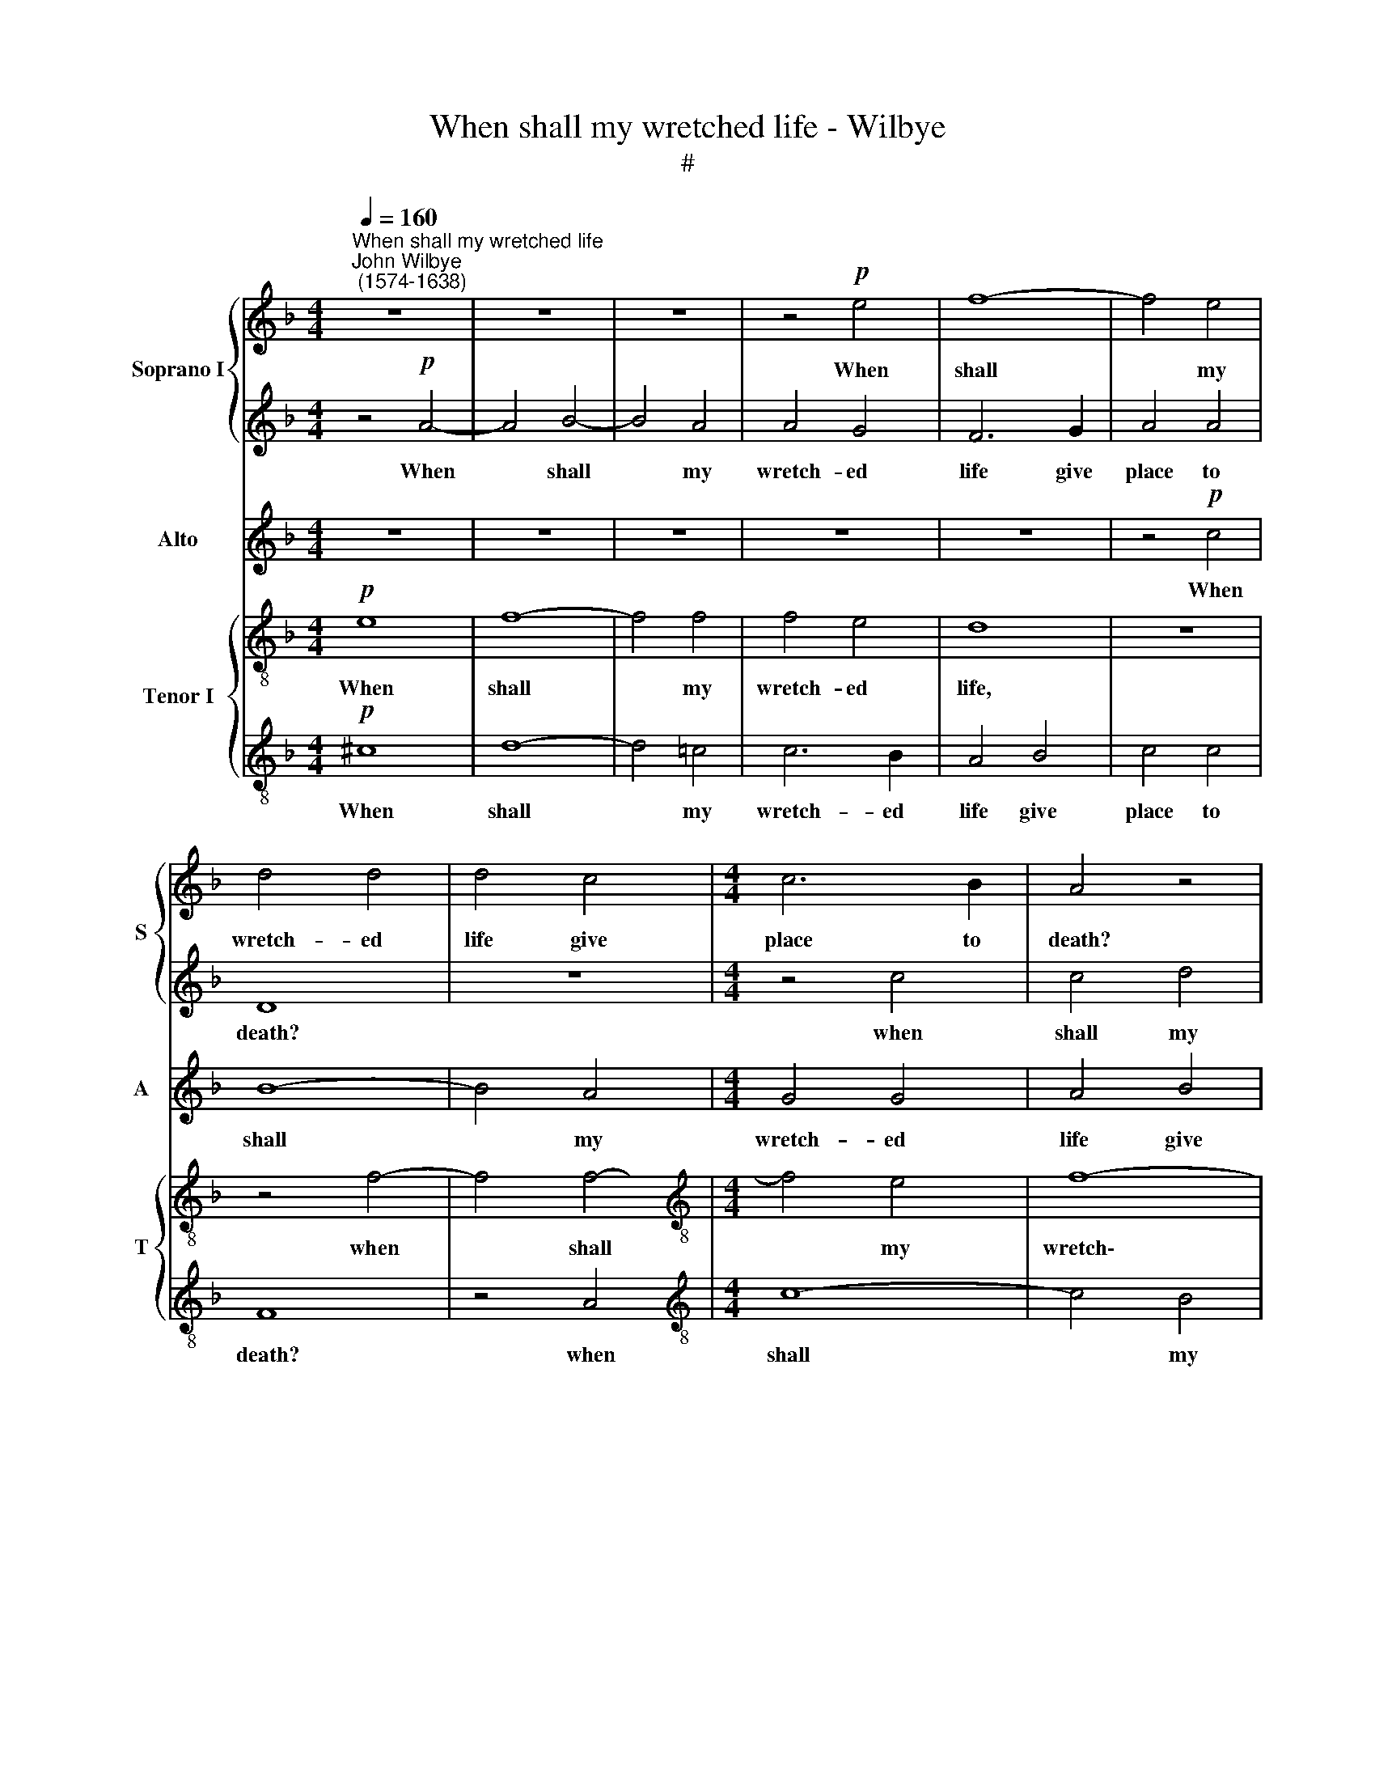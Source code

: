 X:1
T:When shall my wretched life - Wilbye
T:#
%%score { 1 | 2 } 3 { 4 | 5 }
L:1/8
Q:1/4=160
M:4/4
K:F
V:1 treble nm="Soprano I" snm="S"
V:2 treble 
V:3 treble nm="Alto" snm="A"
V:4 treble-8 nm="Tenor I" snm="T"
V:5 treble-8 
V:1
"^When shall my wretched life""^John Wilbye\n (1574-1638)" z8 | z8 | z8 | z4!p! e4 | f8- | f4 e4 | %6
w: |||When|shall|* my|
 d4 d4 | d4 c4 |[M:4/4] c6 B2 | A4 z4 | z8 | z8 | ^f4 g4- | g4 =f4 | d4 _e4 | d4 d4 | c4 c4 | %17
w: wretch- ed|life give|place to|death?|||when shall|* my|wretch- ed|life give|place to|
 A4 D4 | ^F6 G2 | A4 B4 | A4 d4 | B4 A4- | A4 G4- | G4 ^F4 | z4 A4 | A4 G4 | A8 | A8 | z4 d4 | %29
w: death? That|my sad|cares may|be en-|forc'd to|* leave|* me.|Come|sad- dest|sha-|dow,|come|
 f4 e4 | ^c4 c4 | d4 B4 | A8- | A4 A4 | A8- | A8 | z8 | z8 |"^cresc." =B4 c4- | c4 =B4 | c8- | %41
w: sad- dest|sha- dow,|stop my|vi\-|* tal|breath,||||For I|* am|thine,|
 c4 c4- | c4 f4- | f4 d4- | d4 g4- | g2 f2 e4 | d8 | z4!p! e4 | e8 | e8 | e4 z4 | z8 | A4 d4- | %53
w: * then|* let|* not|* care|* be- reave|thee|Of|thy|sad|thrall||but, with|
 d4 c4 | =B6 B2 | A4 A4 | =B4 A4 | A4 ^G4 | A8 | z8 | z8 | z8 |"^cresc." e8- | e8 | d8- | d4 c4 | %66
w: * thy|fa- tal|dart, but,|with thy|fa- tal|dart,||||Kill||care|* and|
 =B8 | z4 A4 | ^G4 A4 | =B4 c4 | =B8 | z8 | z8 | z8 | z8 | c4 =B4- | B4 A4 | =B4 z4 | e8 | e4 f4 | %80
w: me,|while|care lies|at my|heart.|||||Kill care|* and|me,|while|care lies|
 e8 | e8- | e8 | e8- | e16 |] %85
w: at|my||heart.||
V:2
 z4!p! A4- | A4 B4- | B4 A4 | A4 G4 | F6 G2 | A4 A4 | D8 | z8 |[M:4/4] z4 c4 | c4 d4 | c4 c4 | %11
w: When|* shall|* my|wretch- ed|life give|place to|death?||when|shall my|wretch- ed|
 d8- | d8 | d8 | =B4 c4- | c4 _B4 | A4 G4 | ^F6 G2 | A4 D4 | d6 d2 | d8- | d4 d4 | d8- | d8 | %24
w: life|||give place|* to|death? That|my sad|cares may|be en-|forc'd|* to|leave||
 d4 z4 | z4 d4 | f4 e4 | d4 A4 | A4 G4 | A6 A2 | A8 | z4 d4 | d8 | e8 | f8 | e8 | d8 | %37
w: me.|Come|sad- dest|sha- dow,|stop my|vi- tal|breath,|come|stop|my|vi-|tal|breath,|
"^cresc." d8- | d4 g4- | g2 g2 g4- | g4 z4 | z4 g4 | f4 c4 | d8 | =B8 | c8 | G8- | G8 | %48
w: For|* I|* am thine,||then|let not|care|be-|reave|thee||
!p! ^G4 A4- | A4 ^G4 | A8- | A8 | z8 | z4 e4 | e4 e4 | c4 d4 | e8- | e8 | e8 | z8 | z8 | z8 | z8 | %63
w: Of thy|* sad|thrall,|||but,|with thy|fa- tal|dart,|||||||
"^cresc." c4 =B4- | B4 A4 | =B4 z4 | e4 e4- | e4 d4 | =B4 A4 | ^G4 A4 | A4 ^G4 | A4 z4 | z8 | z8 | %74
w: Kill care|* and|me,|kill care|* and|me, while|care lies|at my|heart.|||
 e8- | e8 | d8- | d4 c4 | =B8 | z4 A4 | ^G4 A4 | =B4 (A4- | A4 ^G4) | A8- | A16 |] %85
w: Kill||care|* and|me,|while|care lies|at my||heart.||
V:3
 z8 | z8 | z8 | z8 | z8 | z4!p! c4 | B8- | B4 A4 |[M:4/4] G4 G4 | A4 B4 | B4 A4 | B8 | z4 B4 | %13
w: |||||When|shall|* my|wretch- ed|life give|place to|death?|That|
 A6 A2 | G8- | G8 | z8 | z8 | z4 z2 D2 | ^F6 G2 | A8 | G4 D4 | D8- | D4 z2 A2 | =F4 E4 | D8- | %26
w: my sad|cares,||||may|be en-|forc'd|to leave|me.|* Come|sad- dest|sha\-|
 D4 ^C4 | z2 D2 D2 E2 | F4 D4 | z4 E4- | E4 A4- | A2 A2 G4- | G4 F4 | E8- | E4 D4 | D4 ^C4 | D8- | %37
w: * dow,|come sad- dest|sha- dow,|come|* sad\-|* dest sha\-|* dow,|stop|* my|vi- tal|breath,|
 D4"^cresc." D4 | D4 E4 | D8 | E4 F4- | F4 E4 | F8 | A8 | G8- | G4 G4 | z8 |!p! E8 | E4 E4 | E8 | %50
w: * For|I am|thine,|then let|* not|care|be-|reave|* thee||Of|thy sad|thrall,|
 ^C4 D4- | D4 ^C4 | D4 z4 | z4 A4 | A4 G4 | F6 A2 | ^G4 z4 | z8 |"^cresc." E8- | E8 | D8- | D4 C4 | %62
w: of thy|* sad|thrall|but,|with thy|fa- tal|dart,||Kill||care|* and|
 =B,8 | z8 | z8 | ^G4 A4- | A4 ^G4 | A8 | z8 | z8 | z8 | E8 | D8- | D4 C4 | =B,8 | z8 | z8 | %77
w: me,|||kill care|* and|me,||||Kill|care|* and|me,|||
 ^G4 A4- | A4 ^G4 | A8 | z4 E4 | ^G4 A4 | =B4 B4 | ^c8- | c16 |] %85
w: kill care|* and|me,|while|care lies|at my|heart.||
V:4
!p! e8 | f8- | f4 f4 | f4 e4 | d8 | z8 | z4 f4- | f4 f4- |[M:4/4][K:treble-8] f4 e4 | f8- | f4 f4 | %11
w: When|shall|* my|wretch- ed|life,||when|* shall|* my|wretch\-|* ed|
 f6 e2 | d8 | d8 | d4 c4 | d4 d4 | _e6 e2 | d8 | d8 | d4 d4 | d8 | d8 | z8 | z4 d4 | d4 c4 | B8 | %26
w: life give|place|to|death? That|my sad|cares may|be|en-|forc'd to|leave|me.||Come|sad- dest|sha-|
 A8 | F6 E2 | D4 D4 | A8 | z8 | z8 | z8 | z8 | z8 | z4"^cresc." A4 | A4 B4 | A8 | z8 | z4 G4 | %40
w: dow,|stop my|vi- tal|breath,||||||For|I am|thine,||for|
 G4 A4 | G8 | z4 c4 | f8 | d8 | e4 c4 | d8 | c4!p! c4 | =B4 c4 | =B8 | z8 | z4 A4- | A4 A4 | %53
w: I am|thine,|then|let|not|care be-|reave|thee Of|thy sad|thrall||but,|* with|
 =B4 c3 d | e8 | A4 d4- | d4 c4 | =B6 B2 | A8 | z8 | z8 |"^cresc." ^G4 A4- | A4 ^G4 | A4 z4 | z8 | %65
w: thy fa- tal|dart,|but, with|* thy|fa- tal|dart,|||Kill care|* and|me,||
 z8 | e8 | e4 f4 | e4 A4 | e8- | e8 | c4 =B4- | B4 A4 | =B4 z4 | z8 | a4 g4- | g4 f4 | e8 | z8 | %79
w: |while|care lies|at my|heart.||Kill care|* and|me,||kill care|* and|me,||
 z4 A4 | e4 e4 | e8 | e8 | e8- | e16 |] %85
w: while|care lies|at|my|heart.||
V:5
!p! ^c8 | d8- | d4 =c4 | c6 B2 | A4 B4 | c4 c4 | F8 | z4 A4 |[M:4/4][K:treble-8] c8- | c4 B4 | %10
w: When|shall|* my|wretch- ed|life give|place to|death?|when|shall|* my|
 c4 c4 | B4 B4 | A4 G4 | A8 | z8 | z8 | c4 c4- | c4 B4 | A4 B4 | A6 G2 | ^F8 | z4 A4 | B8 | A8 | %24
w: wretch- ed|life give|place to|death?|||That my|* sad|cares may|be en-|forc'd|to|leave|me.|
 z8 | z8 | z4 e4 | f6 e2 | d8- | d4 ^c4 | z4 A4- | A4 (B2 c2) | d4 d4 | A8- | A8 | z8 | %36
w: ||Come|sad- dest|sha\-|* dow,|stop|* my *|vi- tal|breath,|||
"^cresc." ^f4 g4- | g4 ^f4 | g8- | g8 | z8 | G4 c4- | c4 A4- | A4 d4- | d4 G4- | G4 G4 | G8- | %47
w: For I|* am|thine,|||then let|* not|* care|* be\-|* reave|thee|
 G4 z4 | z8 | z4!p! e4 | e4 f4 | e8 | z2 d2 d2 c2 | =B4 A4 | =B8 | z8 | z8 | z8 | z4"^cresc." c4- | %59
w: ||Of|thy sad|thrall|but, with thy|fa- tal|dart,||||Kill|
 c4 =B4- | B4 A4 | =B4 z4 | z8 | a4 g4- | g4 f4 | e8 | z8 | z8 | z4 d4 | =B4 A4 | =B4 B4 | A4 z4 | %72
w: * care|* and|me,||kill care|* and|me,|||while|care lies|at my|heart.|
 z8 | ^G4 A4- | A4 ^G4 | A4 z4 | z8 | z8 | e4 e4- | e2 e2 d4- | d4 c4 | =B4 c4 | =B4 B4 | A8- | %84
w: |Kill care|* and|me,|||kill care|* and me,|* while|care lies|at my|heart.|
 A16 |] %85
w: |

